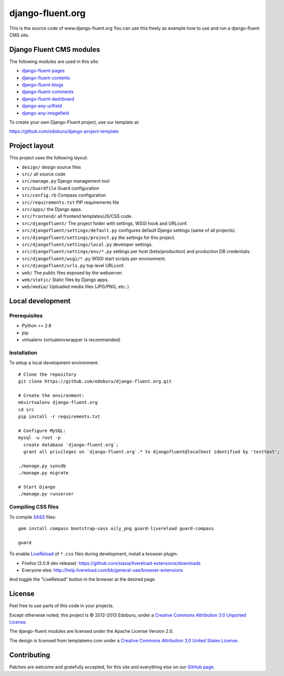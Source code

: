 django-fluent.org
=================

This is the source code of www.django-fluent.org
You can use this freely as example how to use and run a django-fluent CMS site.

Django Fluent CMS modules
-------------------------

The following modules are used in this site:

* `django-fluent-pages <https://github.com/edoburu/django-fluent-pages>`_
* `django-fluent-contents <https://github.com/edoburu/django-fluent-contents>`_
* `django-fluent-blogs <https://github.com/edoburu/django-fluent-blogs>`_
* `django-fluent-comments <https://github.com/edoburu/django-fluent-comments>`_
* `django-fluent-dashboard <https://github.com/edoburu/django-fluent-dashboard>`_
* `django-any-urlfield <https://github.com/edoburu/django-any-urlfield>`_
* `django-any-imagefield <https://github.com/edoburu/django-any-imagefield>`_

To create your own Django-Fluent project, use our template at:

https://github.com/edoburu/django-project-template

Project layout
--------------

This project uses the following layout:

* ``design/`` design source files
* ``src/`` all source code
* ``src/manage.py`` Django management tool
* ``src/Guardfile`` Guard configuration
* ``src/config.rb`` Compass configuration
* ``src/requirements.txt`` PIP requirements file
* ``src/apps/`` the Django apps.
* ``src/frontend/`` all frontend templates/JS/CSS code.
* ``src/djangofluent/`` The project folder with settings, WSGI hook and URLconf.
* ``src/djangofluent/settings/default.py`` configures default Django settings (same of all projects).
* ``src/djangofluent/settings/project.py`` the settings for this project.
* ``src/djangofluent/settings/local.py`` developer settings.
* ``src/djangofluent/settings/env/*.py`` settings per host (beta/production) and production DB credentials.
* ``src/djangofluent/wsgi/*.py`` WSGI start scripts per environment.
* ``src/djangofluent/urls.py`` top level URLconf.
* ``web/`` The public files exposed by the webserver.
* ``web/static/`` Static files by Django apps.
* ``web/media/`` Uploaded media files (JPG/PNG, etc..)


Local development
-----------------

Prerequisites
~~~~~~~~~~~~~

- Python >= 2.6
- pip
- virtualenv (virtualenvwrapper is recommended)

Installation
~~~~~~~~~~~~

To setup a local development environment::

    # Clone the repository
    git clone https://github.com/edoburu/django-fluent.org.git

    # Create the environment:
    mkvirtualenv django-fluent.org
    cd src
    pip install -r requirements.txt

    # Configure MySQL:
    mysql -u root -p
      create database `django-fluent.org`;
      grant all privileges on `django-fluent.org`.* to djangofluent@localhost identified by 'testtest';

    ./manage.py syncdb
    ./manage.py migrate

    # Start Django
    ./manage.py runserver

Compiling CSS files
~~~~~~~~~~~~~~~~~~~

To compile SASS_ files::

    gem install compass bootstrap-sass oily_png guard-livereload guard-compass

    guard

To enable LiveReload_ of ``*.css`` files during development, install a browser plugin:

* Firefox (2.0.9 dev release): https://github.com/siasia/livereload-extensions/downloads
* Everyone else: http://help.livereload.com/kb/general-use/browser-extensions

And toggle the "LiveReload" button in the browser at the desired page.

License
-------

Feel free to use parts of this code in your projects.

.. image::  http://i.creativecommons.org/l/by/3.0/88x31.png
   :target: http://creativecommons.org/licenses/by/3.0/
   :alt: Creative Commons License

Except otherwise noted, this project is © 2012-2013 Edoburu, under a `Creative Commons Attribution 3.0 Unported License <http://creativecommons.org/licenses/by/3.0/>`_.

The django-fluent modules are licensed under the Apache License Version 2.0.

The design is licensed from templatemo.com under a `Creative Commons Attribution 3.0 United States License <http://creativecommons.org/licenses/by/3.0/us/>`_.

Contributing
------------

Patches are welcome and gratefully accepted, for this site and everything else on our `GitHub page <https://github.com/edoburu>`_.


.. Add links here:

.. _Compass: http://compass-style.org/
.. _LiveReload: http://livereload.com/
.. _guard-livereload: https://github.com/guard/guard-livereload
.. _SASS: http://sass-lang.com/

